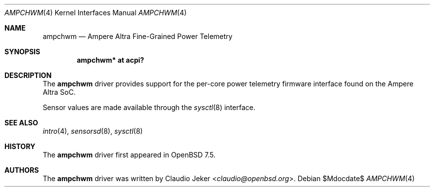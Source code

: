 .\"	$OpenBSD$
.\"
.\" Copyright (c) 2023 Claudio Jeker <claudio@openbsd.org>
.\"
.\" Permission to use, copy, modify, and distribute this software for any
.\" purpose with or without fee is hereby granted, provided that the above
.\" copyright notice and this permission notice appear in all copies.
.\"
.\" THE SOFTWARE IS PROVIDED "AS IS" AND THE AUTHOR DISCLAIMS ALL WARRANTIES
.\" WITH REGARD TO THIS SOFTWARE INCLUDING ALL IMPLIED WARRANTIES OF
.\" MERCHANTABILITY AND FITNESS. IN NO EVENT SHALL THE AUTHOR BE LIABLE FOR
.\" ANY SPECIAL, DIRECT, INDIRECT, OR CONSEQUENTIAL DAMAGES OR ANY DAMAGES
.\" WHATSOEVER RESULTING FROM LOSS OF USE, DATA OR PROFITS, WHETHER IN AN
.\" ACTION OF CONTRACT, NEGLIGENCE OR OTHER TORTIOUS ACTION, ARISING OUT OF
.\" OR IN CONNECTION WITH THE USE OR PERFORMANCE OF THIS SOFTWARE.
.\"
.Dd $Mdocdate$
.Dt AMPCHWM 4
.Os
.Sh NAME
.Nm ampchwm
.Nd Ampere Altra Fine-Grained Power Telemetry
.Sh SYNOPSIS
.Cd "ampchwm* at acpi?"
.Sh DESCRIPTION
The
.Nm
driver provides support for the per-core power telemetry firmware interface
found on the Ampere Altra SoC.
.Pp
Sensor values are made available through the
.Xr sysctl 8
interface.
.Sh SEE ALSO
.Xr intro 4 ,
.Xr sensorsd 8 ,
.Xr sysctl 8
.Sh HISTORY
The
.Nm
driver first appeared in
.Ox 7.5 .
.Sh AUTHORS
.An -nosplit
The
.Nm
driver was written by
.An Claudio Jeker Aq Mt claudio@openbsd.org .
